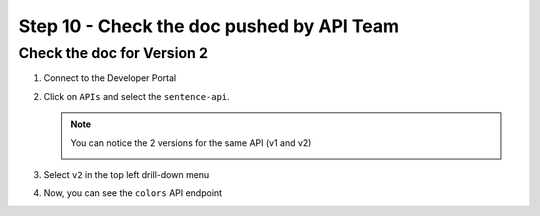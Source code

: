 Step 10 - Check the doc pushed by API Team
##########################################


Check the doc for Version 2
===========================

#. Connect to the Developer Portal
#. Click on ``APIs`` and select the ``sentence-api``. 

   .. note :: You can notice the 2 versions for the same API (v1 and v2)
      
      .. image:: ../pictures/lab1/home-versions.png
         :align: center

#. Select ``v2`` in the top left drill-down menu

   .. image:: ../pictures/lab1/select-v2.png
      :align: center

#. Now, you can see the ``colors`` API endpoint

   .. image:: ../pictures/lab1/doc-v2.png
      :align: center

